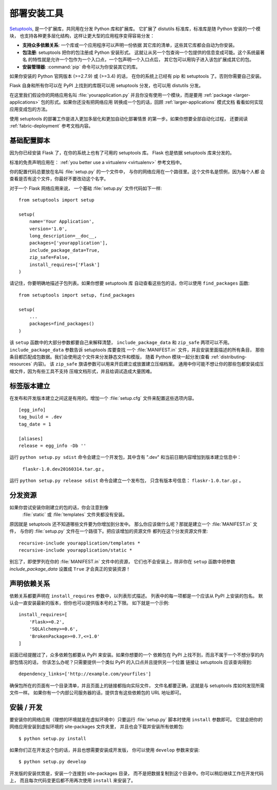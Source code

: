 .. _distribute-deployment:

部署安装工具
=========================

`Setuptools`_, 是一个扩展库，共同用在分发 Python 库和扩展库。
它扩展了 distutils 标准库，标准库是随 Python 安装的一个模块，
也支持各种更多层化结构，这样让更大型的应用程序变得容易分发：

- **支持众多依赖关系**: 一个库或一个应用程序可以声明一份依据
  其它库的清单，这些其它库都会自动为你安装。
- **包注册**: setuptools 把你的包注册成 Python 安装形式。
  这就让从另一个包查询一个包提供的信息变成可能。这个系统最著名
  的特性就是允许一个包作为一个入口点，一个包声明一个入口点后，
  其它包可以用钩子进入该包扩展成其它的包。
- **安装管理器**: :command:`pip` 命令可以为你安装其它的库。

如果你安装的 Python 官网版本 (>=2.7.9) 或 (>=3.4) 的话，
在你的系统上已经有 pip 和 setuptools 了。否则你需要自己安装。

Flask 自身和所有你可以在 PyPI 上找到的库既可以用
setuptools 分发，也可以用 distutils 分发。

在这里我们假设你的网络应用名叫 :file:`yourapplication.py` 
并且你没有使用一个模块，而是要用 :ref:`package
<larger-applications>` 包的形式。如果你还没有把网络应用
转换成一个包的话，回顾 :ref:`larger-applications` 模式文档
看看如何实现应用变成包的方法。

使用 setuptools 的部署工作是进入更加多层化和更加自动化部署情景
的第一步。如果你想要全部自动化过程，
还要阅读 :ref:`fabric-deployment` 参考文档内容。

基础配置脚本
------------------

因为你已经安装 Flask 了，在你的系统上也有了可用的 setuptools 库。
Flask 也是依据 setuptools 库来分发的。

标准的免责声明应用在： :ref:`you better use a virtualenv
<virtualenv>` 参考文档中。

你的配置代码总要放在名叫 :file:`setup.py` 的一个文件中，
与你的网络应用在一个路径里。这个文件名是惯例，因为每个人都
会查看是否有这个文件，你最好不要改动这个名字。

对于一个 Flask 网络应用来说，
一个基础 :file:`setup.py` 文件代码如下一样::

    from setuptools import setup

    setup(
        name='Your Application',
        version='1.0',
        long_description=__doc__,
        packages=['yourapplication'],
        include_package_data=True,
        zip_safe=False,
        install_requires=['Flask']
    )

请记住，你要明确地描述子包列表。如果你想要 setuptools 库
自动查看这些包的话，你可以使用 ``find_packages`` 函数::

    from setuptools import setup, find_packages

    setup(
        ...
        packages=find_packages()
    )

该 ``setup`` 函数中的大部分参数都要自己来解释清楚，
``include_package_data`` 和 ``zip_safe`` 两项可以不用。
``include_package_data`` 参数告诉 setuptools 库要查找
一个 :file:`MANIFEST.in` 文件，并且安装里面描述的所有条目，
那些条目都匹配成包数据。我们会使用这个文件来分发静态文件和模版，
随着 Python 模块一起分发(查看 :ref:`distributing-resources` 内容)。
该 ``zip_safe`` 旗语参数可以用来开启建立或放置建立压缩档案。
通用中你可能不想让你的那些包都安装成压缩文件，因为有些工具不支持
压缩文档形式，并且给调试造成大量困难。


标签版本建立
--------------

在发布和开发版本建立之间这是有用的。增加一个
:file:`setup.cfg` 文件来配置这些选项内容。 ::

    [egg_info]
    tag_build = .dev
    tag_date = 1

    [aliases]
    release = egg_info -Db ''

运行 ``python setup.py sdist`` 命令会建立一个开发包，其中含有
".dev" 和当前日期内容增加到版本建立信息中：
 ``flaskr-1.0.dev20160314.tar.gz`` 。
运行 ``python setup.py release sdist`` 命令会建立一个发布包，
只含有版本号信息： ``flaskr-1.0.tar.gz`` 。


.. _distributing-resources:

分发资源
----------------------

如果你尝试安装你刚建立的包的话，你会注意到像
 :file:`static` 或 :file:`templates` 文件夹都没有安装。
原因就是 setuptools 还不知道哪些文件要为你增加到分发中。
那么你应该做什么呢？那就是建立一个 :file:`MANIFEST.in` 文件，
与你的 :file:`setup.py` 文件在一个路径下。把应该增加的资源文件
都列在这个分发资源文件里::

    recursive-include yourapplication/templates *
    recursive-include yourapplication/static *

别忘了，即使罗列在你的 :file:`MANIFEST.in` 文件中的资源，
它们也不会安装上，除非你在 ``setup`` 函数中把参数
`include_package_data` 设置成 ``True`` 才会真正的安装资源！


声明依赖关系
----------------------

依赖关系都要声明在 ``install_requires`` 参数中，以列表形式描述。
列表中的每一项都是一个应该从 PyPI 上安装的包名。
默认会一直安装最新的版本，但你也可以提供版本号的上下限。
如下就是一个示例::

    install_requires=[
        'Flask>=0.2',
        'SQLAlchemy>=0.6',
        'BrokenPackage>=0.7,<=1.0'
    ]

前面已经提醒过了，众多依赖包都要从 PyPI 来安装。如果你想要的一个
依赖包在 PyPI 上找不到，而且不属于一个不想分享的内部包情况的话，
你该怎么办呢？只需要提供一个类似 PyPI 的入口点并且提供另一个位置
链接让 setuptools 应该查询得到::

    dependency_links=['http://example.com/yourfiles']

确保包所在的页面有一个目录清单，并且页面上的链接都指向实际文件，
文件名都要正确，这就是与 setuptools 库如何发现所需文件一样。
如果你有一个内部公司服务器的话，提供含有这些依赖包的 URL 地址即可。


安装 / 开发
-----------------------

要安装你的网络应用（理想的环境就是在虚拟环境中）只要运行
:file:`setup.py` 脚本时使用 ``install`` 参数即可。
它就会把你的网络应用安装到虚拟环境的 site-packages 文件夹里，
并且也会下载并安装所有依赖包::

    $ python setup.py install

如果你们正在开发这个包的话，并且也想需要安装成开发版，
你可以使用 ``develop`` 参数来安装::

    $ python setup.py develop

开发版的安装优势是，安装一个连接到 site-packages 目录，
而不是把数据复制到这个目录中。你可以稍后继续工作在开发代码上，
而且每次代码变更后都不用再次使用 ``install`` 来安装了。


.. _pip: https://pypi.org/project/pip/
.. _Setuptools: https://pypi.org/project/setuptools/
